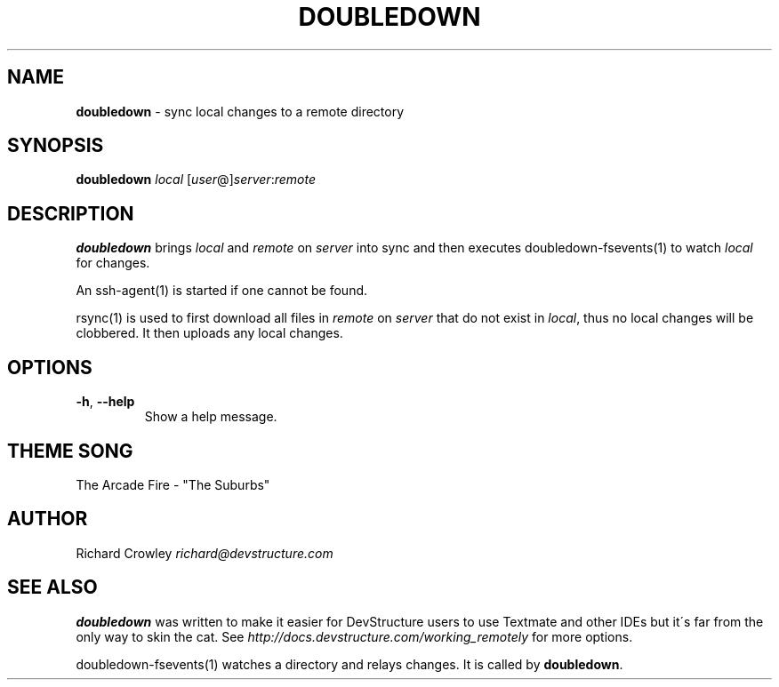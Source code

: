 .\" generated with Ronn/v0.7.3
.\" http://github.com/rtomayko/ronn/tree/0.7.3
.
.TH "DOUBLEDOWN" "1" "August 2010" "DevStructure" "Doubledown"
.
.SH "NAME"
\fBdoubledown\fR \- sync local changes to a remote directory
.
.SH "SYNOPSIS"
\fBdoubledown\fR \fIlocal\fR [\fIuser\fR@]\fIserver\fR:\fIremote\fR
.
.SH "DESCRIPTION"
\fBdoubledown\fR brings \fIlocal\fR and \fIremote\fR on \fIserver\fR into sync and then executes doubledown\-fsevents(1) to watch \fIlocal\fR for changes\.
.
.P
An ssh\-agent(1) is started if one cannot be found\.
.
.P
rsync(1) is used to first download all files in \fIremote\fR on \fIserver\fR that do not exist in \fIlocal\fR, thus no local changes will be clobbered\. It then uploads any local changes\.
.
.SH "OPTIONS"
.
.TP
\fB\-h\fR, \fB\-\-help\fR
Show a help message\.
.
.SH "THEME SONG"
The Arcade Fire \- "The Suburbs"
.
.SH "AUTHOR"
Richard Crowley \fIrichard@devstructure\.com\fR
.
.SH "SEE ALSO"
\fBdoubledown\fR was written to make it easier for DevStructure users to use Textmate and other IDEs but it\'s far from the only way to skin the cat\. See \fIhttp://docs\.devstructure\.com/working_remotely\fR for more options\.
.
.P
doubledown\-fsevents(1) watches a directory and relays changes\. It is called by \fBdoubledown\fR\.
